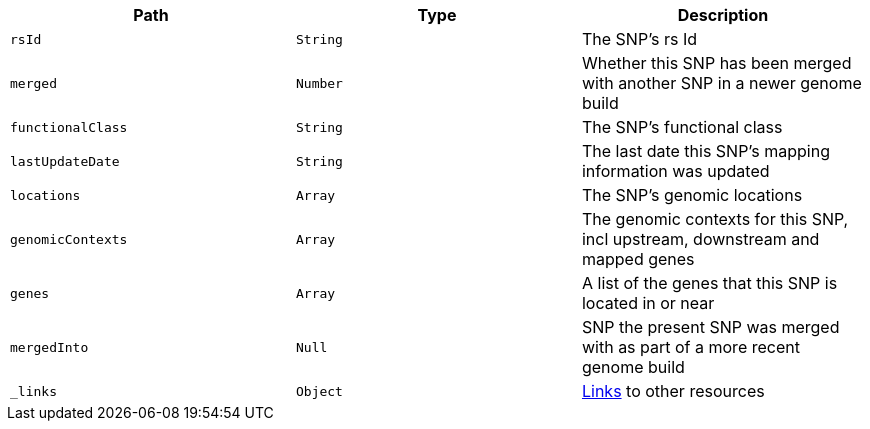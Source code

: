 |===
|Path|Type|Description

|`rsId`
|`String`
|The SNP's rs Id

|`merged`
|`Number`
|Whether this SNP has been merged with another SNP in a newer genome build

|`functionalClass`
|`String`
|The SNP's functional class

|`lastUpdateDate`
|`String`
|The last date this SNP's mapping information was updated

|`locations`
|`Array`
|The SNP's genomic locations

|`genomicContexts`
|`Array`
|The genomic contexts for this SNP, incl upstream, downstream and mapped genes

|`genes`
|`Array`
|A list of the genes that this SNP is located in or near

|`mergedInto`
|`Null`
|SNP the present SNP was merged with as part of a more recent genome build

|`_links`
|`Object`
|<<snp-links,Links>> to other resources

|===